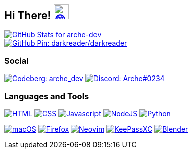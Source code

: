 == Hi There! image:https://github.com/twitter/twemoji/raw/gh-pages/svg/1f604.svg["😄"link="https://twemoji.twitter.com/"width=30,height=30]

// Color Scheme:
// Background: 1f232a
// Accent: 7289da
// Text: #eee

// GitHub Stats

image::https://github-readme-stats.vercel.app/api?username=arche-dev&count_private=true&show_icons=true&title_color=eee&text_color=eee&icon_color=7289da&bg_color=1f232a&hide_border=true&cache_seconds=18000&locale=en["GitHub Stats for arche-dev"link="https://github.com/anuraghazra/github-readme-stats"]

// image::https://github-readme-streak-stats.herokuapp.com?user=arche-dev&theme=dark&hide_border=true&background=1F232A&ring=7289DA["GitHub Streak Stats for arche-dev" link="https://github.com/DenverCoder1/github-readme-streak-stats"]

image::https://github-readme-stats.vercel.app/api/pin/?username=darkreader&repo=darkreader&title_color=eee&text_color=eee&icon_color=7289da&bg_color=1f232a&hide_border=true&disable_animations=true&cache_seconds=18000&locale=en["GitHub Pin: darkreader/darkreader"link="https://github.com/darkreader/darkreader"]

=== Social

image:https://shields.io/badge/arche__dev-1f232a?logo=codeberg&style=for-the-badge["Codeberg: arche_dev"link="https://codeberg.org/arche_dev"]
image:https://shields.io/badge/Arche%230234-1f232a?logo=discord&style=for-the-badge["Discord: Arche#0234"link="https://discord.com/"]

=== Languages and Tools

image:https://shields.io/badge/HTML-1f232a?logo=html5&style=for-the-badge["HTML"link="https://html.spec.whatwg.org/"]
image:https://shields.io/badge/CSS-1f232a?logo=css3&style=for-the-badge["CSS"link="https://www.w3.org/TR/CSS/#css"]
image:https://shields.io/badge/Javascript-1f232a?logo=javascript&style=for-the-badge["Javascript"link="https://en.wikipedia.org/wiki/JavaScript"]
image:https://shields.io/badge/NodeJS-1f232a?logo=node.js&style=for-the-badge["NodeJS"link="https://nodejs.org/"]
image:https://shields.io/badge/Python-1f232a?logo=python&style=for-the-badge["Python"link="https://www.python.org/"]

image:https://shields.io/badge/macOS-1f232a?logo=apple&style=for-the-badge["macOS"link="https://www.apple.com/macos"]
image:https://shields.io/badge/Firefox-1f232a?logo=firefox&style=for-the-badge["Firefox"link="https://www.mozilla.org/en-US/firefox/new/"]
image:https://shields.io/badge/Neovim-1f232a?logo=neovim&style=for-the-badge["Neovim"link="https://neovim.io/"]
image:https://shields.io/badge/KeePassXC-1f232a?logo=keepassxc&style=for-the-badge["KeePassXC"link="https://keepassxc.org/"]
image:https://shields.io/badge/Blender-1f232a?logo=blender&style=for-the-badge["Blender"link="https://www.blender.org/"]
